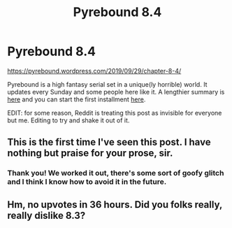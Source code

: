 #+TITLE: Pyrebound 8.4

* Pyrebound 8.4
:PROPERTIES:
:Author: RedSheepCole
:Score: 8
:DateUnix: 1569793368.0
:DateShort: 2019-Sep-30
:END:
[[https://pyrebound.wordpress.com/2019/09/29/chapter-8-4/]]

Pyrebound is a high fantasy serial set in a unique(ly horrible) world. It updates every Sunday and some people here like it. A lengthier summary is [[https://pyrebound.wordpress.com/][here]] and you can start the first installment [[https://pyrebound.wordpress.com/2019/01/17/one-a-child-of-the-hearth/][here]].

EDIT: for some reason, Reddit is treating this post as invisible for everyone but me. Editing to try and shake it out of it.


** This is the first time I've seen this post. I have nothing but praise for your prose, sir.
:PROPERTIES:
:Author: Brell4Evar
:Score: 2
:DateUnix: 1570035273.0
:DateShort: 2019-Oct-02
:END:

*** Thank you! We worked it out, there's some sort of goofy glitch and I think I know how to avoid it in the future.
:PROPERTIES:
:Author: RedSheepCole
:Score: 2
:DateUnix: 1570036531.0
:DateShort: 2019-Oct-02
:END:


** Hm, no upvotes in 36 hours. Did you folks really, really dislike 8.3?
:PROPERTIES:
:Author: RedSheepCole
:Score: 1
:DateUnix: 1569927796.0
:DateShort: 2019-Oct-01
:END:
